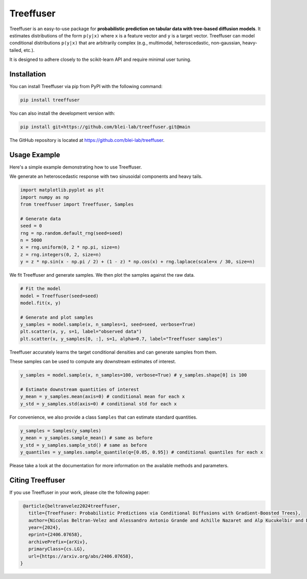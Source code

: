 ====================
Treeffuser
====================

.. raw:: html

        <!-- Version and License -->
        <a href="https://badge.fury.io/py/treeffuser" target="_blank" rel="noopener noreferrer">
            <img src="https://badge.fury.io/py/treeffuser.svg" alt="PyPI version"></a>

        <a href="https://opensource.org/licenses/MIT" target="_blank" rel="noopener noreferrer">
            <img src="https://img.shields.io/badge/License-MIT-green.svg" alt="License"></a>

        <!-- Usage and Popularity -->
        <a href="https://github.com/blei-lab/treeffuser/stargazers" target="_blank" rel="noopener noreferrer">
            <img src="https://img.shields.io/github/stars/blei-lab/treeffuser?style=flat&logo=GitHub" alt="GitHub repo stars"></a>

        <a href="https://badge.fury.io/py/treeffuser" target="_blank" rel="noopener noreferrer">
            <img src="https://img.shields.io/pypi/dm/treeffuser" alt="PyPI - Downloads"></a>

        <!-- Homepage and Documentation -->
        <a href="https://blei-lab.github.io/treeffuser/" target="_blank" rel="noopener noreferrer">
            <img src="https://img.shields.io/badge/website-visit-blue?label=website" alt="Website"></a>

        <a href="https://blei-lab.github.io/treeffuser/docs/getting-started.html" target="_blank" rel="noopener noreferrer">
            <img src="https://img.shields.io/badge/docs-passing-green" alt="Documentation"></a>

        <!-- Other Relevant Links -->
        <a href="https://arxiv.org/abs/2406.07658" target="_blank" rel="noopener noreferrer">
            <img src="https://img.shields.io/badge/arXiv-2406.07658-red" alt="arXiv"></a>
       <br/>
       <br/>

Treeffuser is an easy-to-use package for **probabilistic prediction on tabular data with tree-based diffusion models**.
It estimates distributions of the form ``p(y|x)`` where ``x`` is a feature vector and ``y`` is a target vector.
Treeffuser can model conditional distributions ``p(y|x)`` that are arbitrarily complex (e.g., multimodal, heteroscedastic, non-gaussian, heavy-tailed, etc.).

It is designed to adhere closely to the scikit-learn API and require minimal user tuning.

.. raw:: html

    <div align="center">
        <b><a href="https://blei-lab.github.io/treeffuser/">Website</a></b> |
        <b><a href="https://github.com/blei-lab/treeffuser/">GitHub</a></b> |
        <b><a href="https://blei-lab.github.io/treeffuser/docs/getting-started.html">Documentation</a></b> |
      <b><a href="https://arxiv.org/abs/2406.07658">Paper (NeurIPS 2024)</a></b>
    </div>
    <br>


Installation
============

You can install Treeffuser via pip from PyPI with the following command:

.. code-block:: bash

    pip install treeffuser

You can also install the development version with:

.. code-block:: bash

    pip install git+https://github.com/blei-lab/treeffuser.git@main

The GitHub repository is located at `https://github.com/blei-lab/treeffuser <https://github.com/blei-lab/treeffuser>`_.

Usage Example
=============

Here's a simple example demonstrating how to use Treeffuser.

We generate an heteroscedastic response with two sinusoidal components and heavy tails.

.. code-block:: python

    import matplotlib.pyplot as plt
    import numpy as np
    from treeffuser import Treeffuser, Samples

    # Generate data
    seed = 0
    rng = np.random.default_rng(seed=seed)
    n = 5000
    x = rng.uniform(0, 2 * np.pi, size=n)
    z = rng.integers(0, 2, size=n)
    y = z * np.sin(x - np.pi / 2) + (1 - z) * np.cos(x) + rng.laplace(scale=x / 30, size=n)

We fit Treeffuser and generate samples. We then plot the samples against the raw data.

.. code-block:: python

    # Fit the model
    model = Treeffuser(seed=seed)
    model.fit(x, y)

    # Generate and plot samples
    y_samples = model.sample(x, n_samples=1, seed=seed, verbose=True)
    plt.scatter(x, y, s=1, label="observed data")
    plt.scatter(x, y_samples[0, :], s=1, alpha=0.7, label="Treeffuser samples")

.. image:: README_example.png
   :alt: Treeffuser on heteroscedastic data with sinuisodal response and heavy tails.
   :align: center

Treeffuser accurately learns the target conditional densities and can generate samples from them.

These samples can be used to compute any downstream estimates of interest.

.. code-block:: python

    y_samples = model.sample(x, n_samples=100, verbose=True) # y_samples.shape[0] is 100

    # Estimate downstream quantities of interest
    y_mean = y_samples.mean(axis=0) # conditional mean for each x
    y_std = y_samples.std(axis=0) # conditional std for each x

For convenience, we also provide a class ``Samples`` that can estimate standard quantities.

.. code-block:: python

    y_samples = Samples(y_samples)
    y_mean = y_samples.sample_mean() # same as before
    y_std = y_samples.sample_std() # same as before
    y_quantiles = y_samples.sample_quantile(q=[0.05, 0.95]) # conditional quantiles for each x

Please take a look at the documentation for more information on the available methods and parameters.

Citing Treeffuser
=================

If you use Treeffuser in your work, please cite the following paper:

.. code-block:: bibtex

    @article{beltranvelez2024treeffuser,
      title={Treeffuser: Probabilistic Predictions via Conditional Diffusions with Gradient-Boosted Trees},
      author={Nicolas Beltran-Velez and Alessandro Antonio Grande and Achille Nazaret and Alp Kucukelbir and David Blei},
      year={2024},
      eprint={2406.07658},
      archivePrefix={arXiv},
      primaryClass={cs.LG},
      url={https://arxiv.org/abs/2406.07658},
   }
